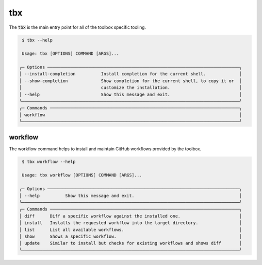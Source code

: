 tbx
===
The :code:`tbx` is the main entry point for all of the toolbox specific tooling.

.. code-block:: shell

     $ tbx --help

     Usage: tbx [OPTIONS] COMMAND [ARGS]...

    ╭─ Options ───────────────────────────────────────────────────────────────────────────╮
    │ --install-completion          Install completion for the current shell.             │
    │ --show-completion             Show completion for the current shell, to copy it or  │
    │                               customize the installation.                           │
    │ --help                        Show this message and exit.                           │
    ╰─────────────────────────────────────────────────────────────────────────────────────╯
    ╭─ Commands ──────────────────────────────────────────────────────────────────────────╮
    │ workflow                                                                            │
    ╰─────────────────────────────────────────────────────────────────────────────────────╯

workflow
--------
The workflow command helps to install and maintain GitHub workflows provided by the toolbox.

.. code-block:: shell

     $ tbx workflow --help

     Usage: tbx workflow [OPTIONS] COMMAND [ARGS]...

    ╭─ Options ───────────────────────────────────────────────────────────────────────────╮
    │ --help          Show this message and exit.                                         │
    ╰─────────────────────────────────────────────────────────────────────────────────────╯
    ╭─ Commands ──────────────────────────────────────────────────────────────────────────╮
    │ diff      Diff a specific workflow against the installed one.                       │
    │ install   Installs the requested workflow into the target directory.                │
    │ list      List all available workflows.                                             │
    │ show      Shows a specific workflow.                                                │
    │ update    Similar to install but checks for existing workflows and shows diff       │
    ╰─────────────────────────────────────────────────────────────────────────────────────╯
